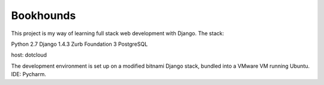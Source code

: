 Bookhounds
==========

This project is my way of learning full stack web development with Django. The stack:

Python 2.7
Django 1.4.3
Zurb Foundation 3
PostgreSQL

host: dotcloud

The development environment is set up on a modified bitnami Django stack, bundled into a VMware VM running
Ubuntu. IDE: Pycharm.
